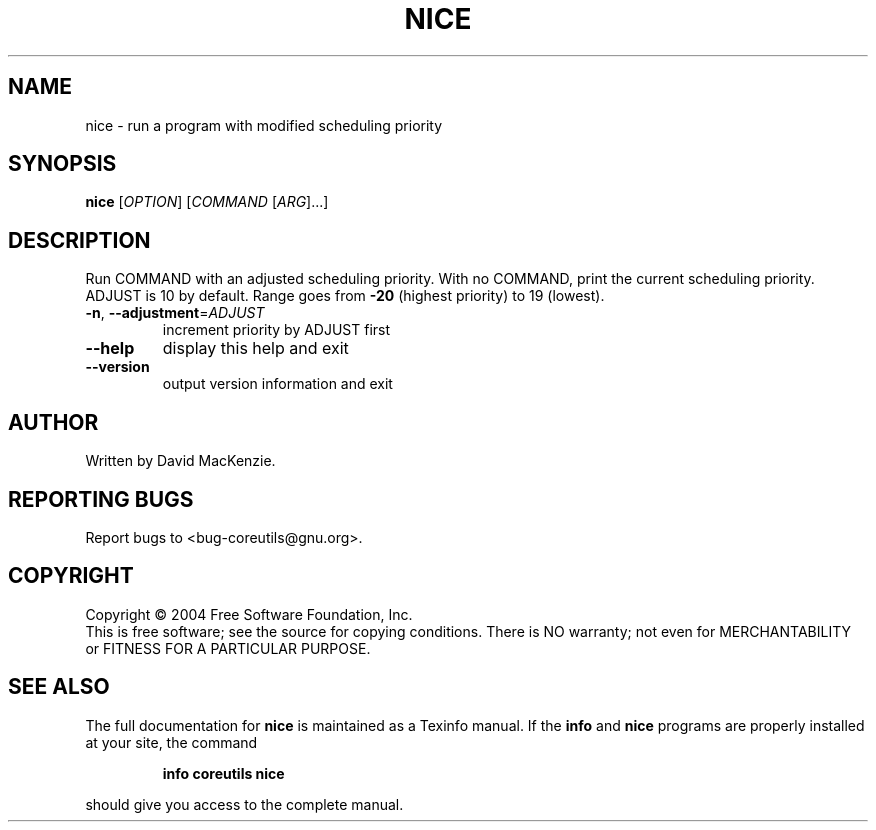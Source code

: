 .\" DO NOT MODIFY THIS FILE!  It was generated by help2man 1.33.
.TH NICE "1" "February 2004" "nice 5.2.0" "User Commands"
.SH NAME
nice \- run a program with modified scheduling priority
.SH SYNOPSIS
.B nice
[\fIOPTION\fR] [\fICOMMAND \fR[\fIARG\fR]...]
.SH DESCRIPTION
.\" Add any additional description here
.PP
Run COMMAND with an adjusted scheduling priority.
With no COMMAND, print the current scheduling priority.  ADJUST is 10
by default.  Range goes from \fB\-20\fR (highest priority) to 19 (lowest).
.TP
\fB\-n\fR, \fB\-\-adjustment\fR=\fIADJUST\fR
increment priority by ADJUST first
.TP
\fB\-\-help\fR
display this help and exit
.TP
\fB\-\-version\fR
output version information and exit
.SH AUTHOR
Written by David MacKenzie.
.SH "REPORTING BUGS"
Report bugs to <bug-coreutils@gnu.org>.
.SH COPYRIGHT
Copyright \(co 2004 Free Software Foundation, Inc.
.br
This is free software; see the source for copying conditions.  There is NO
warranty; not even for MERCHANTABILITY or FITNESS FOR A PARTICULAR PURPOSE.
.SH "SEE ALSO"
The full documentation for
.B nice
is maintained as a Texinfo manual.  If the
.B info
and
.B nice
programs are properly installed at your site, the command
.IP
.B info coreutils nice
.PP
should give you access to the complete manual.
